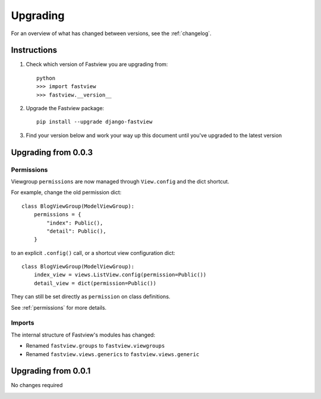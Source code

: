=========
Upgrading
=========

For an overview of what has changed between versions, see the :ref:`changelog`.


Instructions
============

1. Check which version of Fastview you are upgrading from::

    python
    >>> import fastview
    >>> fastview.__version__

2. Upgrade the Fastview package::

    pip install --upgrade django-fastview

3. Find your version below and work your way up this document until you've upgraded to
   the latest version


.. _upgrade_0-0-3:

Upgrading from 0.0.3
====================

Permissions
-----------

Viewgroup ``permissions`` are now managed through ``View.config`` and the dict shortcut.

For example, change the old permission dict::

    class BlogViewGroup(ModelViewGroup):
        permissions = {
            "index": Public(),
            "detail": Public(),
        }

to an explicit ``.config()`` call, or a shortcut view configuration dict::

    class BlogViewGroup(ModelViewGroup):
        index_view = views.ListView.config(permission=Public())
        detail_view = dict(permission=Public())

They can still be set directly as ``permission`` on class definitions.

See :ref:`permissions` for more details.


Imports
-------

The internal structure of Fastview's modules has changed:

* Renamed ``fastview.groups`` to ``fastview.viewgroups``

* Renamed ``fastview.views.generics`` to ``fastview.views.generic``


.. _upgrade_0-0-1:

Upgrading from 0.0.1
====================

No changes required


.. _changelog:


